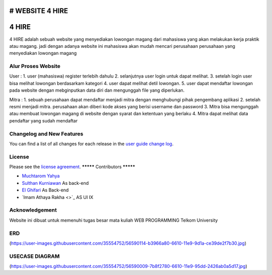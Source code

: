 # WEBSITE 4 HIRE
###################
4 HIRE
###################

4 HIRE adalah sebuah website yang menyediakan lowongan magang dari mahasiswa yang akan melakukan kerja praktik atau magang. jadi dengan adanya website ini mahasiswa akan mudah mencari perusahaan perusahaan yang menyediakan lowongan magang

*******************
Alur Proses Website
*******************

User :
1. user (mahasiswa) register terlebih dahulu
2. selanjutnya user login untuk dapat melihat.
3. setelah login user bisa melihat lowongan berdasarkam kategori
4. user dapat melihat detil lowongan.
5. user dapat mendaftar lowongan pada website dengan mebginputkan data diri dan mengunggah file yang diperlukan.

Mitra :
1. sebuah perusahaan dapat mendaftar menjadi mitra dengan menghubungi pihak pengembang aplikasi
2. setelah resmi menjadi mitra. perusahaan akan diberi kode akses yang berisi username dan password
3. Mitra bisa mengunggah atau membuat lowongan magang di website dengan syarat dan ketentuan yang berlaku
4. Mitra dapat melihat data pendaftar yang sudah mendaftar

**************************
Changelog and New Features
**************************

You can find a list of all changes for each release in the `user
guide change log <https://github.com/bcit-ci/CodeIgniter/blob/develop/user_guide_src/source/changelog.rst>`_.



*******
License
*******

Please see the `license
agreement <https://github.com/bcit-ci/CodeIgniter/blob/develop/user_guide_src/source/license.rst>`_.
*********
Contributors
*********

-  `Muchtarom Yahya <https://github.com/muchtaromyahya>`_ 
-  `Sulthan Kurniawan <https://github.com/sulthankurniawan>`_ As back-end
-  `El Ghifari <https://github.com/El-Ghiffari>`_  As Back-end
-  `Imam Athaya Rakha <>`_ AS UI IX




***************
Acknowledgement
***************
Website ini dibuat untuk memenuhi tugas besar mata kuliah WEB PROGRAMMING Telkom University

***************
ERD
***************
(https://user-images.githubusercontent.com/35554752/56590114-b3966a80-6610-11e9-9d1a-ce39de2f7b30.jpg)

***************
USECASE DIAGRAM
***************
(https://user-images.githubusercontent.com/35554752/56590009-7b8f2780-6610-11e9-95dd-2426ab0a5d17.jpg)

